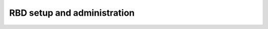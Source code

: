 .. index:: RBD

==============================
 RBD setup and administration
==============================

